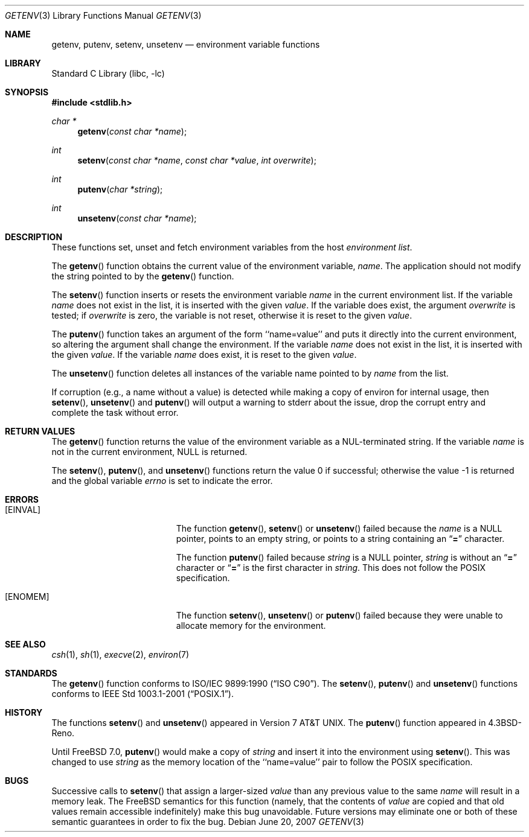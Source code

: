 .\" Copyright (c) 1988, 1991, 1993
.\"	The Regents of the University of California.  All rights reserved.
.\"
.\" This code is derived from software contributed to Berkeley by
.\" the American National Standards Committee X3, on Information
.\" Processing Systems.
.\"
.\" Redistribution and use in source and binary forms, with or without
.\" modification, are permitted provided that the following conditions
.\" are met:
.\" 1. Redistributions of source code must retain the above copyright
.\"    notice, this list of conditions and the following disclaimer.
.\" 2. Redistributions in binary form must reproduce the above copyright
.\"    notice, this list of conditions and the following disclaimer in the
.\"    documentation and/or other materials provided with the distribution.
.\" 3. Neither the name of the University nor the names of its contributors
.\"    may be used to endorse or promote products derived from this software
.\"    without specific prior written permission.
.\"
.\" THIS SOFTWARE IS PROVIDED BY THE REGENTS AND CONTRIBUTORS ``AS IS'' AND
.\" ANY EXPRESS OR IMPLIED WARRANTIES, INCLUDING, BUT NOT LIMITED TO, THE
.\" IMPLIED WARRANTIES OF MERCHANTABILITY AND FITNESS FOR A PARTICULAR PURPOSE
.\" ARE DISCLAIMED.  IN NO EVENT SHALL THE REGENTS OR CONTRIBUTORS BE LIABLE
.\" FOR ANY DIRECT, INDIRECT, INCIDENTAL, SPECIAL, EXEMPLARY, OR CONSEQUENTIAL
.\" DAMAGES (INCLUDING, BUT NOT LIMITED TO, PROCUREMENT OF SUBSTITUTE GOODS
.\" OR SERVICES; LOSS OF USE, DATA, OR PROFITS; OR BUSINESS INTERRUPTION)
.\" HOWEVER CAUSED AND ON ANY THEORY OF LIABILITY, WHETHER IN CONTRACT, STRICT
.\" LIABILITY, OR TORT (INCLUDING NEGLIGENCE OR OTHERWISE) ARISING IN ANY WAY
.\" OUT OF THE USE OF THIS SOFTWARE, EVEN IF ADVISED OF THE POSSIBILITY OF
.\" SUCH DAMAGE.
.\"
.\"     @(#)getenv.3	8.2 (Berkeley) 12/11/93
.\" $FreeBSD: releng/11.0/lib/libc/stdlib/getenv.3 251069 2013-05-28 20:57:40Z emaste $
.\"
.Dd June 20, 2007
.Dt GETENV 3
.Os
.Sh NAME
.Nm getenv ,
.Nm putenv ,
.Nm setenv ,
.Nm unsetenv
.Nd environment variable functions
.Sh LIBRARY
.Lb libc
.Sh SYNOPSIS
.In stdlib.h
.Ft char *
.Fn getenv "const char *name"
.Ft int
.Fn setenv "const char *name" "const char *value" "int overwrite"
.Ft int
.Fn putenv "char *string"
.Ft int
.Fn unsetenv "const char *name"
.Sh DESCRIPTION
These functions set, unset and fetch environment variables from the
host
.Em environment list .
.Pp
The
.Fn getenv
function obtains the current value of the environment variable,
.Fa name .
The application should not modify the string pointed
to by the
.Fn getenv
function.
.Pp
The
.Fn setenv
function inserts or resets the environment variable
.Fa name
in the current environment list.
If the variable
.Fa name
does not exist in the list,
it is inserted with the given
.Fa value .
If the variable does exist, the argument
.Fa overwrite
is tested; if
.Fa overwrite
is zero, the
variable is not reset, otherwise it is reset
to the given
.Fa value .
.Pp
The
.Fn putenv
function takes an argument of the form ``name=value'' and
puts it directly into the current environment,
so altering the argument shall change the environment.
If the variable
.Fa name
does not exist in the list,
it is inserted with the given
.Fa value .
If the variable
.Fa name
does exist, it is reset to the given
.Fa value .
.Pp
The
.Fn unsetenv
function
deletes all instances of the variable name pointed to by
.Fa name
from the list.
.Pp
If corruption (e.g., a name without a value) is detected while making a copy of
environ for internal usage, then
.Fn setenv ,
.Fn unsetenv
and
.Fn putenv
will output a warning to stderr about the issue, drop the corrupt entry and
complete the task without error.
.Sh RETURN VALUES
The
.Fn getenv
function returns the value of the environment variable as a
.Dv NUL Ns
-terminated string.
If the variable
.Fa name
is not in the current environment,
.Dv NULL
is returned.
.Pp
.Rv -std setenv putenv unsetenv
.Sh ERRORS
.Bl -tag -width Er
.It Bq Er EINVAL
The function
.Fn getenv ,
.Fn setenv
or
.Fn unsetenv
failed because the
.Fa name
is a
.Dv NULL
pointer, points to an empty string, or points to a string containing an
.Dq Li \&=
character.
.Pp
The function
.Fn putenv
failed because
.Fa string
is a
.Dv NULL
pointer,
.Fa string
is without an
.Dq Li \&=
character or
.Dq Li \&=
is the first character in
.Fa string .
This does not follow the
.Tn POSIX
specification.
.It Bq Er ENOMEM
The function
.Fn setenv ,
.Fn unsetenv
or
.Fn putenv
failed because they were unable to allocate memory for the environment.
.El
.Sh SEE ALSO
.Xr csh 1 ,
.Xr sh 1 ,
.Xr execve 2 ,
.Xr environ 7
.Sh STANDARDS
The
.Fn getenv
function conforms to
.St -isoC .
The
.Fn setenv ,
.Fn putenv
and
.Fn unsetenv
functions conforms to
.St -p1003.1-2001 .
.Sh HISTORY
The functions
.Fn setenv
and
.Fn unsetenv
appeared in
.At v7 .
The
.Fn putenv
function appeared in
.Bx 4.3 Reno .
.Pp
Until
.Fx 7.0 ,
.Fn putenv
would make a copy of
.Fa string
and insert it into the environment using
.Fn setenv .
This was changed to use
.Fa string
as the memory location of the ``name=value'' pair to follow the
.Tn POSIX
specification.
.Sh BUGS
Successive calls to
.Fn setenv
that assign a larger-sized
.Fa value
than any previous value to the same
.Fa name
will result in a memory leak.
The
.Fx
semantics for this function
(namely, that the contents of
.Fa value
are copied and that old values remain accessible indefinitely) make this
bug unavoidable.
Future versions may eliminate one or both of these
semantic guarantees in order to fix the bug.
